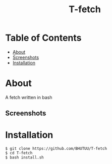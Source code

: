 #+TITLE: T-fetch

* Table of Contents
:PROPERTIES:
:TOC:
:END:
:CONTENTS:
- [[#about][About]]
- [[#screenshots][Screenshots]]
- [[#installation][Installation]]
:END:

* About
  A fetch written in bash
** Screenshots
   [[https://user-images.githubusercontent.com/85620471/126296800-333c0e8f-a920-425d-9ef2-13a98f486622.jpg]]

* Installation
  #+BEGIN_SRC shell
    $ git clone https://github.com/BHUTUU/T-fetch
    $ cd T-fetch
    $ bash install.sh
  #+END_SRC

